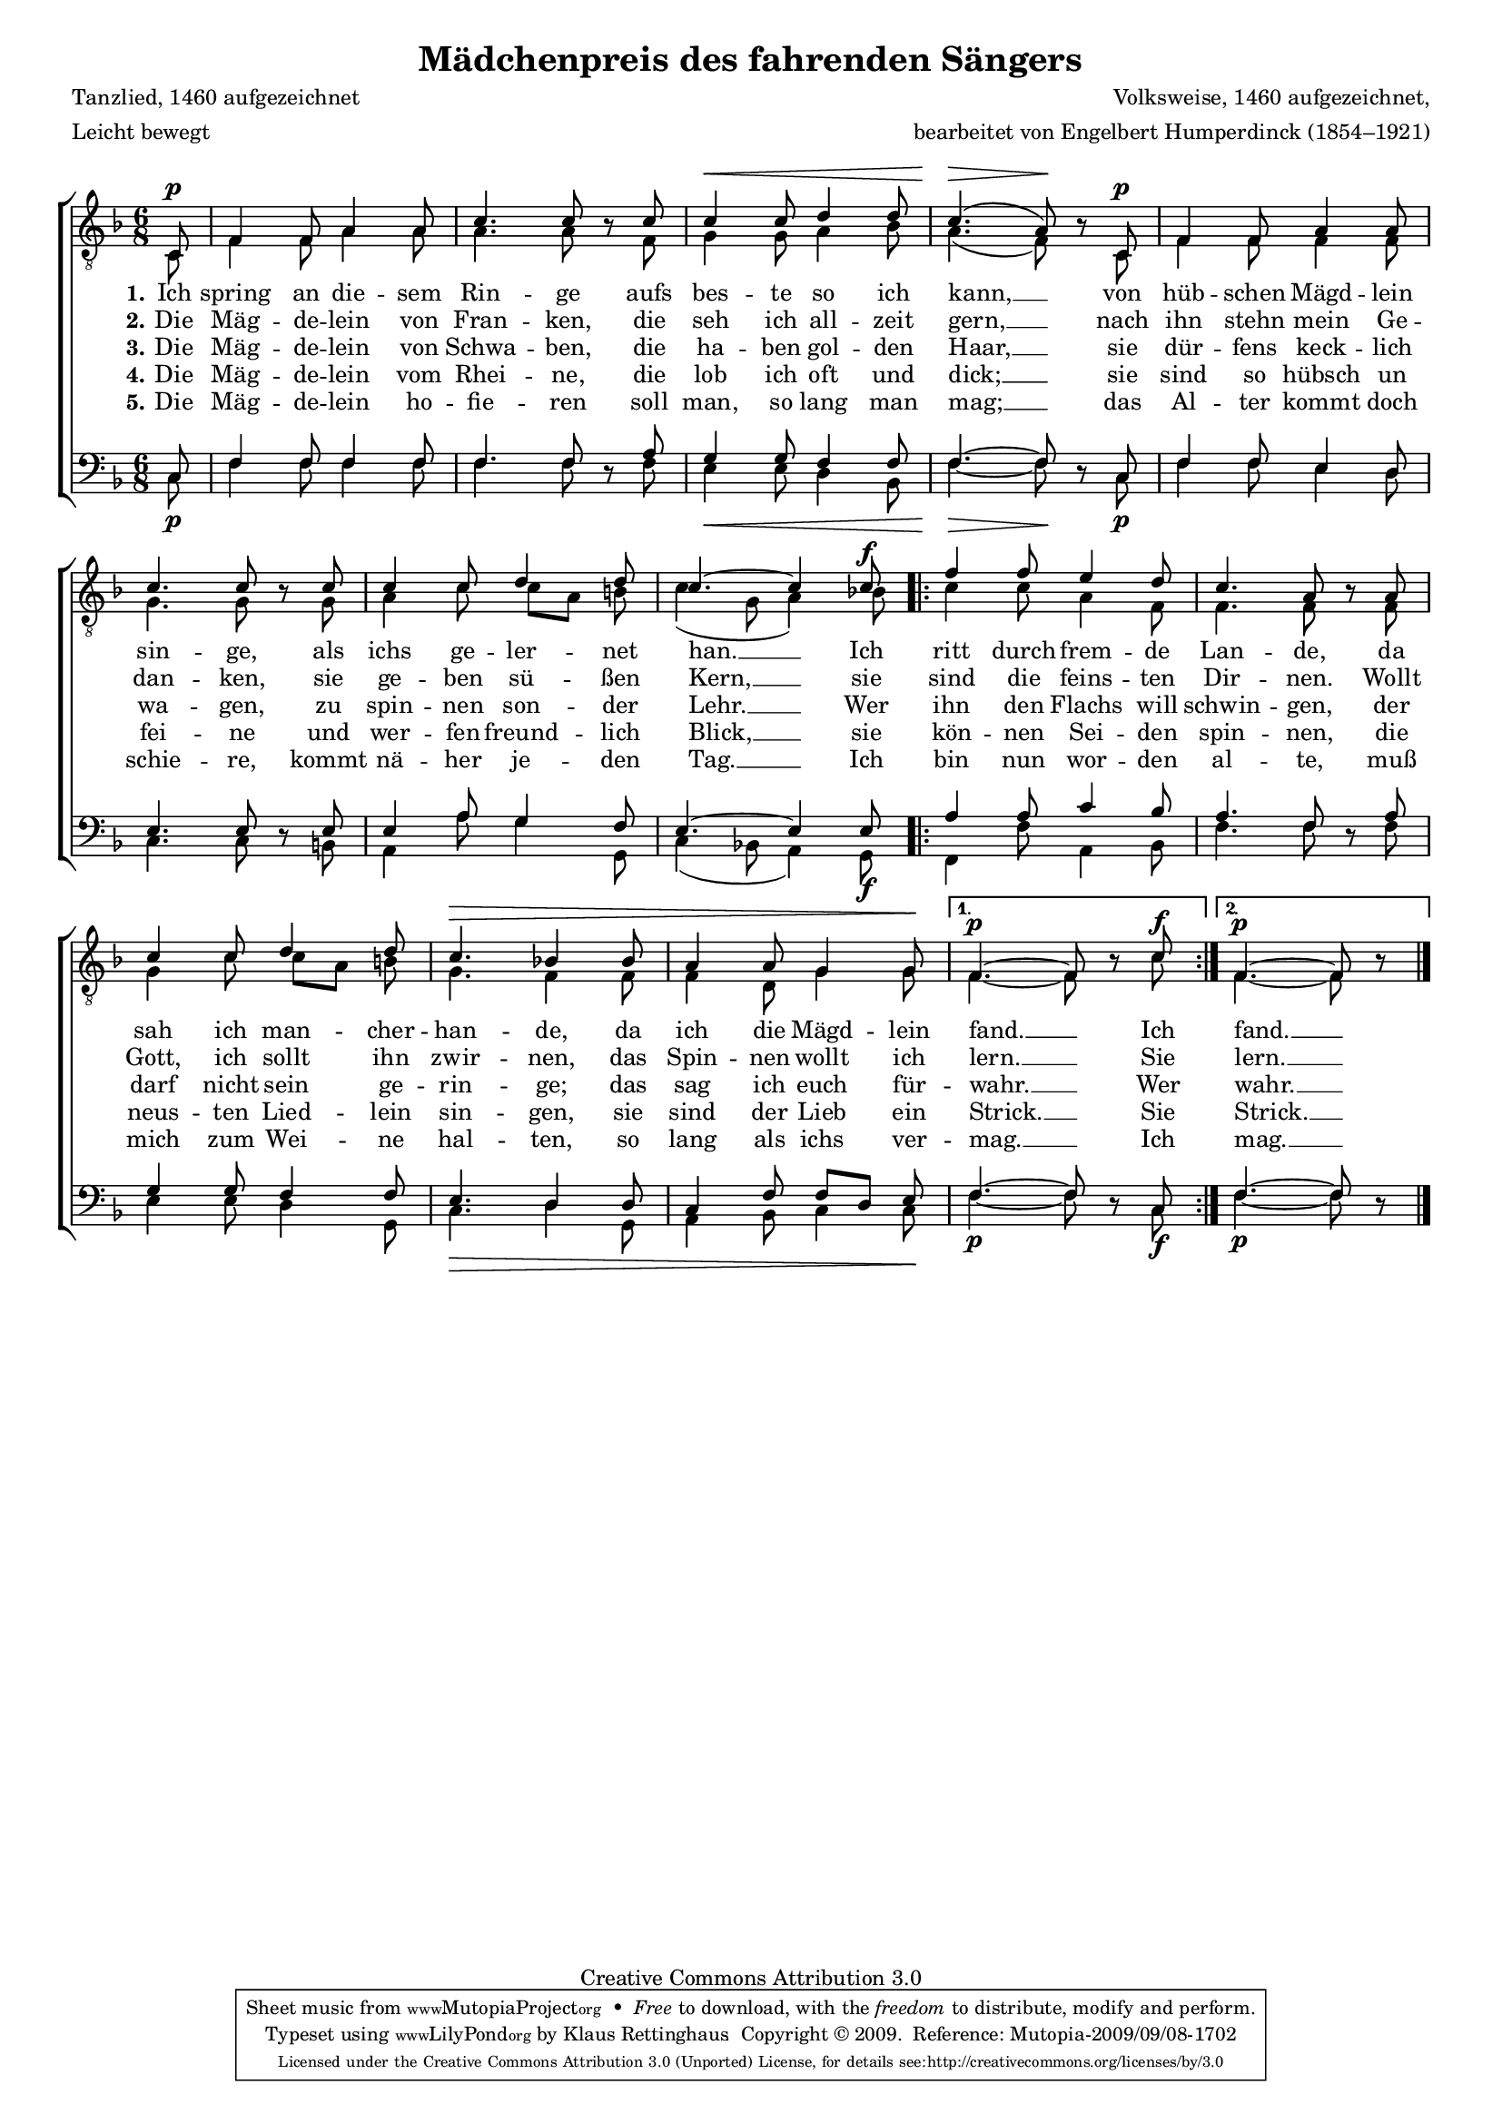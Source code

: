 #(set-global-staff-size 15.5) 
#(ly:set-option 'point-and-click #f) 

\version "2.12" 

global = { \key f \major \time 6/8 \tempo 4.=92 } 

TAMaedchenpreis = \relative f { 
\revert Rest #'direction 
\partial 8 
c8\p 
f4 f8 a4 a8 
c4. c8 r c8 
c4\< c8 d4 d8 
c4.(\> a8)\! r c,8\p 
f4 f8 a4 a8 c4. c8 r c8 
c4 c8 d4 d8 
c4.~ c4 c8\f 
\repeat volta 2 { 
f4 f8 e4 d8 
c4. a8 r a8 
c4 c8 d4 d8 
c4.\> bes!4 bes8 
a4 a8 g4 g8\! 
} 
\alternative { 
{f4.~\p f8 r c'\f } 
{f,4.~\p f8 r } 
} 
\bar "|." 
} 

TBMaedchenpreis = \relative f { 
\partial 8 
c8 
f4 f8 a4 a8 
a4. a8 s f 
g4 g8 a4 bes8 
a4.( f8) s c8 
f4 f8 f4 f8 
g4. g8 s g 
a4 c8 c[ a] b 
c4( g8 a4) bes!8 
\repeat volta 2 { 
c4 c8 a4 f8 
f4. f8 s f8 
g4 c8 c[ a] b 
g4. f4 f8 
f4 d8 g4 g8 
} 
\alternative { 
{f4.~ f8 s c' } 
{f,4.~ f8 s } 
} 
\bar "|." 
} 

BAMaedchenpreis = \relative f { 
\partial 8 
c8 
f4 f8 f4 f8 
f4. f8 s a8 
g4 g8 f4 f8 
f4.~ f8 s c8 
f4 f8 e4 d8 
e4. e8 s e8 
e4 a8 g4 f8 
e4.~ e4 e8 
\repeat volta 2 { 
a4 a8 c4 bes8 
a4. f8 s a8 
g4 g8 f4 f8 
e4. d4 d8 
c4 f8 f[ d] e 
} 
\alternative { 
{f4.~ f8 s c } 
{f4.~ f8 s } 
} 
\bar "|." 
} 

BBMaedchenpreis = \relative f { 
\revert Rest #'direction 
\partial 8 
c8\p 
f4 f8 f4 f8 
f4. f8 r f8 
e4\< e8 d4 bes8 
f'4.~\> f8\! r c8\p 
f4 f8 e4 d8 
c4. c8 r b8 
a4 a'8 g4 g,8 
c4( bes!8 a4) g8\f 
\repeat volta 2 { 
f4 f'8 a,4 bes8 
f'4. f8 r f8 
e4 e8 d4 g,8 
c4.\> d4 g,8 
a4 bes8 c4 c8\! 
} 
\alternative { 
{f4.~\p f8 r c\f } 
{f4.~\p f8 r } 
} 
\bar "|." 
} 


LMaedchenpreisA = \lyricmode { 
\set stanza = "1." 
Ich spring an die -- sem Rin -- ge 
aufs bes -- te so ich kann, __ 
von hüb -- schen Mägd -- lein sin -- ge, 
als ichs ge -- ler -- net han. __ 
Ich ritt durch frem -- de Lan -- de, 
da sah ich man -- cher -- han -- de, 
da ich die Mägd -- lein fand. __ 
Ich fand. __ 
} 

LMaedchenpreisB = \lyricmode { 
\set stanza = "2." 
Die Mäg -- de -- lein von Fran -- ken, 
die seh ich all -- zeit gern, __ 
nach ihn stehn mein Ge -- dan -- ken, 
sie ge -- ben sü -- ßen Kern, __ 
sie sind die feins -- ten Dir -- nen. 
Wollt Gott, ich sollt ihn zwir -- nen, 
das Spin -- nen wollt ich lern. __ 
Sie lern. __ 
} 

LMaedchenpreisC = \lyricmode { 
\set stanza = "3." 
Die Mäg -- de -- lein von Schwa -- ben, 
die ha -- ben gol -- den Haar, __ 
sie dür -- fens keck -- lich wa -- gen, 
zu spin -- nen son -- der Lehr. __ 
Wer ihn den Flachs will schwin -- gen, 
der darf nicht sein ge -- rin -- ge; 
das sag ich euch für -- wahr. __ 
Wer wahr. __ 
} 

LMaedchenpreisD = \lyricmode { 
\set stanza = "4." 
Die Mäg -- de -- lein vom Rhei -- ne, 
die lob ich oft und dick; __ 
sie sind so hübsch un fei -- ne 
und wer -- fen freund -- lich Blick, __ 
sie kön -- nen Sei -- den spin -- nen, 
die neus -- ten Lied -- lein sin -- gen, 
sie sind der Lieb ein Strick. __ 
Sie Strick. __ 
} 

LMaedchenpreisE = \lyricmode { 
\set stanza = "5." 
Die Mäg -- de -- lein ho -- fie -- ren 
soll man, so lang man mag; __ 
das Al -- ter kommt doch schie -- re, 
kommt nä -- her je -- den Tag. __ 
Ich bin nun wor -- den al -- te, 
muß mich zum Wei -- ne hal -- ten, 
so lang als ichs ver -- mag. __ 
Ich mag. __ 
} 

%--------------------

\header { 
kaisernumber = "387" 
comment = "" 
footnote = "" 
 
title = "Mädchenpreis des fahrenden Sängers" 
subtitle = "" 
composer = "Volksweise, 1460 aufgezeichnet," 
opus = "" 
meter = \markup {Leicht bewegt} 
arranger = "bearbeitet von Engelbert Humperdinck (1854–1921)" 
poet = "Tanzlied, 1460 aufgezeichnet" 
 
mutopiatitle = "Mädchenpreis des fahrenden Sängers" 
mutopiacomposer = "HumperdinckE" 
mutopiapoet = "Traditional" 
mutopiaopus = "" 
mutopiainstrument = "Choir (TTBB)" 
date = "1910s" 
source = "Leipzig : C. F. Peters, 1907" 
style = "Romantic" 
copyright = "Creative Commons Attribution 3.0" 
maintainer = "Klaus Rettinghaus" 
lastupdated = "2009/August/1" 
 
 footer = "Mutopia-2009/09/08-1702"
 tagline = \markup { \override #'(box-padding . 1.0) \override #'(baseline-skip . 2.7) \box \center-column { \small \line { Sheet music from \with-url #"http://www.MutopiaProject.org" \line { \teeny www. \hspace #-1.0 MutopiaProject \hspace #-1.0 \teeny .org \hspace #0.5 } • \hspace #0.5 \italic Free to download, with the \italic freedom to distribute, modify and perform. } \line { \small \line { Typeset using \with-url #"http://www.LilyPond.org" \line { \teeny www. \hspace #-1.0 LilyPond \hspace #-1.0 \teeny .org } by \maintainer \hspace #-1.0 . \hspace #0.5 Copyright © 2009. \hspace #0.5 Reference: \footer } } \line { \teeny \line { Licensed under the Creative Commons Attribution 3.0 (Unported) License, for details see: \hspace #-0.5 \with-url #"http://creativecommons.org/licenses/by/3.0" http://creativecommons.org/licenses/by/3.0 } } } }
} 

\score {
{
\context ChoirStaff 
	<< 
	\context Staff = TenorStaff 
	<< 
	#(set-accidental-style 'voice) 
	\set Staff.midiInstrument = "voice oohs" 
			\clef "G_8" 
			\context Voice = TenorA { \voiceOne 
				<< 
				\autoBeamOff 
				\dynamicUp 
				\global \TAMaedchenpreis 
				>> } 
			\context Voice = TenorB { \voiceTwo 
 				<< 
				\autoBeamOff 
				\global \TBMaedchenpreis 
				>> } 
			>> 
	\context Lyrics = verseone 
	\context Lyrics = versetwo 
	\context Lyrics = versethree 
	\context Lyrics = versefour 
	\context Lyrics = versefive 
	\context Staff = BassStaff 
	<< 
	#(set-accidental-style 'voice) 
	\set Staff.midiInstrument = "voice oohs" 
			\clef "F" 
			\context Voice = BassA { \voiceOne 
				<< 
				\autoBeamOff 
				\dynamicUp 
				\global \BAMaedchenpreis 
				>> } 
			\context Voice = BassB { \voiceTwo 
				<< 
				\autoBeamOff 
				\dynamicDown 
				\global \BBMaedchenpreis 
				>> } 
		>> 
	\context Lyrics = verseone \lyricsto TenorA \LMaedchenpreisA 
	\context Lyrics = versetwo \lyricsto TenorA \LMaedchenpreisB 
	\context Lyrics = versethree \lyricsto TenorA \LMaedchenpreisC 
	\context Lyrics = versefour \lyricsto TenorA \LMaedchenpreisD 
	\context Lyrics = versefive \lyricsto TenorA \LMaedchenpreisE 
	>> 
}

\layout {
indent = 0.0\cm
\context {\Score 
\remove "Bar_number_engraver"
\override MetronomeMark #'transparent = ##t 
\override DynamicTextSpanner #'dash-period = #-1.0 
\override BreathingSign #'text = #(make-musicglyph-markup "scripts.rvarcomma") 
}
\context {\Staff 
\override VerticalAxisGroup #'minimum-Y-extent = #'(-1 . 1) 
}
}

\midi {
\context { \Voice 
\remove "Dynamic_performer" 
}
}

}

